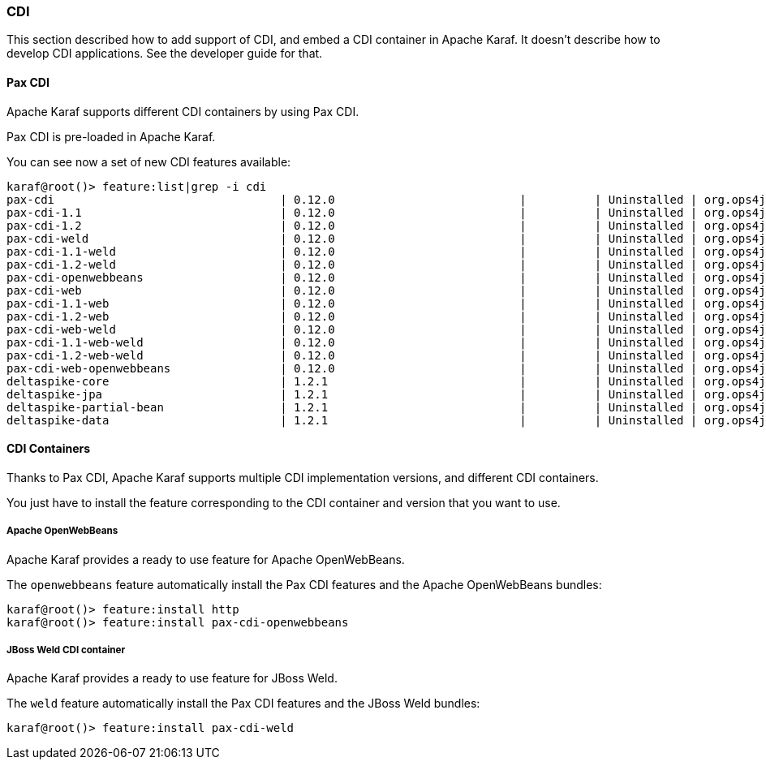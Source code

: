 //
// Licensed under the Apache License, Version 2.0 (the "License");
// you may not use this file except in compliance with the License.
// You may obtain a copy of the License at
//
//      http://www.apache.org/licenses/LICENSE-2.0
//
// Unless required by applicable law or agreed to in writing, software
// distributed under the License is distributed on an "AS IS" BASIS,
// WITHOUT WARRANTIES OR CONDITIONS OF ANY KIND, either express or implied.
// See the License for the specific language governing permissions and
// limitations under the License.
//

=== CDI

This section described how to add support of CDI, and embed a CDI container in Apache Karaf. It doesn't describe
how to develop CDI applications. See the developer guide for that.

==== Pax CDI

Apache Karaf supports different CDI containers by using Pax CDI.

Pax CDI is pre-loaded in Apache Karaf.

You can see now a set of new CDI features available:

----
karaf@root()> feature:list|grep -i cdi
pax-cdi                                 | 0.12.0                           |          | Uninstalled | org.ops4j.pax.cdi-0.12.0 | Provide CDI support
pax-cdi-1.1                             | 0.12.0                           |          | Uninstalled | org.ops4j.pax.cdi-0.12.0 | Provide CDI 1.1 support
pax-cdi-1.2                             | 0.12.0                           |          | Uninstalled | org.ops4j.pax.cdi-0.12.0 | Provide CDI 1.2 support
pax-cdi-weld                            | 0.12.0                           |          | Uninstalled | org.ops4j.pax.cdi-0.12.0 | Weld CDI support
pax-cdi-1.1-weld                        | 0.12.0                           |          | Uninstalled | org.ops4j.pax.cdi-0.12.0 | Weld CDI 1.1 support
pax-cdi-1.2-weld                        | 0.12.0                           |          | Uninstalled | org.ops4j.pax.cdi-0.12.0 | Weld CDI 1.2 support
pax-cdi-openwebbeans                    | 0.12.0                           |          | Uninstalled | org.ops4j.pax.cdi-0.12.0 | OpenWebBeans CDI support
pax-cdi-web                             | 0.12.0                           |          | Uninstalled | org.ops4j.pax.cdi-0.12.0 | Web CDI support
pax-cdi-1.1-web                         | 0.12.0                           |          | Uninstalled | org.ops4j.pax.cdi-0.12.0 | Web CDI 1.1 support
pax-cdi-1.2-web                         | 0.12.0                           |          | Uninstalled | org.ops4j.pax.cdi-0.12.0 | Web CDI 1.2 support
pax-cdi-web-weld                        | 0.12.0                           |          | Uninstalled | org.ops4j.pax.cdi-0.12.0 | Weld Web CDI support
pax-cdi-1.1-web-weld                    | 0.12.0                           |          | Uninstalled | org.ops4j.pax.cdi-0.12.0 | Weld Web CDI 1.1 support
pax-cdi-1.2-web-weld                    | 0.12.0                           |          | Uninstalled | org.ops4j.pax.cdi-0.12.0 | Weld Web CDI 1.2 support
pax-cdi-web-openwebbeans                | 0.12.0                           |          | Uninstalled | org.ops4j.pax.cdi-0.12.0 | OpenWebBeans Web CDI support
deltaspike-core                         | 1.2.1                            |          | Uninstalled | org.ops4j.pax.cdi-0.12.0 | Apache Deltaspike core support
deltaspike-jpa                          | 1.2.1                            |          | Uninstalled | org.ops4j.pax.cdi-0.12.0 | Apache Deltaspike jpa support
deltaspike-partial-bean                 | 1.2.1                            |          | Uninstalled | org.ops4j.pax.cdi-0.12.0 | Apache Deltaspike partial bean support
deltaspike-data                         | 1.2.1                            |          | Uninstalled | org.ops4j.pax.cdi-0.12.0 | Apache Deltaspike data support
----

==== CDI Containers

Thanks to Pax CDI, Apache Karaf supports multiple CDI implementation versions, and different CDI containers.

You just have to install the feature corresponding to the CDI container and version that you want to use.

===== Apache OpenWebBeans

Apache Karaf provides a ready to use feature for Apache OpenWebBeans.

The `openwebbeans` feature automatically install the Pax CDI features and the Apache OpenWebBeans bundles:

----
karaf@root()> feature:install http
karaf@root()> feature:install pax-cdi-openwebbeans
----

===== JBoss Weld CDI container

Apache Karaf provides a ready to use feature for JBoss Weld.

The `weld` feature automatically install the Pax CDI features and the JBoss Weld bundles:

----
karaf@root()> feature:install pax-cdi-weld
----
